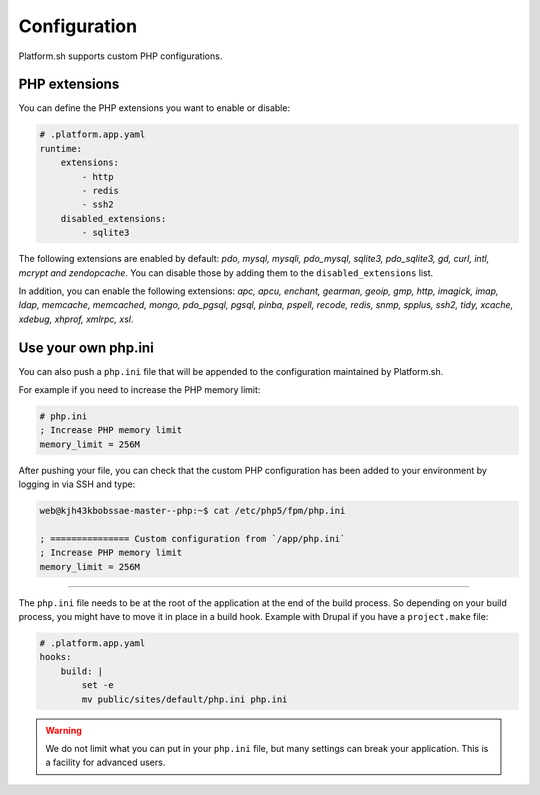 Configuration
=============

.. _php_configuration:

Platform.sh supports custom PHP configurations. 

.. _php_extension:

PHP extensions
--------------

You can define the PHP extensions you want to enable or disable:

.. code-block:: yaml
    
    # .platform.app.yaml
    runtime:
        extensions:
            - http
            - redis
            - ssh2
        disabled_extensions:
            - sqlite3

The following extensions are enabled by default: *pdo, mysql, mysqli, pdo_mysql, sqlite3, pdo_sqlite3, gd, curl, intl, mcrypt and zendopcache*. You can disable those by adding them to the ``disabled_extensions`` list.

In addition, you can enable the following extensions: *apc, apcu, enchant, gearman, geoip, gmp, http, imagick, imap, ldap, memcache, memcached, mongo, pdo_pgsql, pgsql, pinba, pspell, recode, redis, snmp, spplus, ssh2, tidy, xcache, xdebug, xhprof, xmlrpc, xsl*.

.. seealso::
    * :ref:`application_configuration`

.. _php_ini:

Use your own php.ini
--------------------

You can also push a ``php.ini`` file that will be appended to the configuration maintained by Platform.sh. 

For example if you need to increase the PHP memory limit:

.. code-block:: php
    
    # php.ini
    ; Increase PHP memory limit
    memory_limit = 256M

After pushing your file, you can check that the custom PHP configuration has been added to your environment by logging in via SSH and type:

.. code-block:: console
    
    web@kjh43kbobssae-master--php:~$ cat /etc/php5/fpm/php.ini

    ; =============== Custom configuration from `/app/php.ini`
    ; Increase PHP memory limit
    memory_limit = 256M

----

The ``php.ini`` file needs to be at the root of the application at the end of the build process. So depending on your build process, you might have to move it in place in a build hook. Example with Drupal if you have a ``project.make`` file:

.. code-block:: yaml
    
    # .platform.app.yaml
    hooks:
        build: |
            set -e
            mv public/sites/default/php.ini php.ini

.. Warning:: 
    We do not limit what you can put in your ``php.ini`` file, but many settings can break your application. This is a facility for advanced users.
